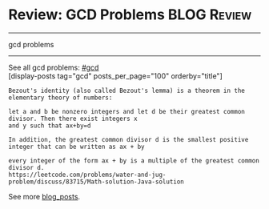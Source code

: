 * Review: GCD Problems                                          :BLOG:Review:
#+STARTUP: showeverything
#+OPTIONS: toc:nil \n:t ^:nil creator:nil d:nil
:PROPERTIES:
:type: gcd, review
:END:
---------------------------------------------------------------------
gcd problems
---------------------------------------------------------------------
See all gcd problems: [[https://code.dennyzhang.com/tag/gcd/][#gcd]]
[display-posts tag="gcd" posts_per_page="100" orderby="title"]

#+BEGIN_EXAMPLE
Bezout's identity (also called Bezout's lemma) is a theorem in the elementary theory of numbers:

let a and b be nonzero integers and let d be their greatest common divisor. Then there exist integers x
and y such that ax+by=d

In addition, the greatest common divisor d is the smallest positive integer that can be written as ax + by

every integer of the form ax + by is a multiple of the greatest common divisor d.
https://leetcode.com/problems/water-and-jug-problem/discuss/83715/Math-solution-Java-solution
#+END_EXAMPLE

See more [[https://code.dennyzhang.com/?s=blog+posts][blog_posts]].

#+BEGIN_HTML
<div style="overflow: hidden;">
<div style="float: left; padding: 5px"> <a href="https://www.linkedin.com/in/dennyzhang001"><img src="https://www.dennyzhang.com/wp-content/uploads/sns/linkedin.png" alt="linkedin" /></a></div>
<div style="float: left; padding: 5px"><a href="https://github.com/DennyZhang"><img src="https://www.dennyzhang.com/wp-content/uploads/sns/github.png" alt="github" /></a></div>
<div style="float: left; padding: 5px"><a href="https://www.dennyzhang.com/slack" target="_blank" rel="nofollow"><img src="https://www.dennyzhang.com/wp-content/uploads/sns/slack.png" alt="slack"/></a></div>
</div>
#+END_HTML
